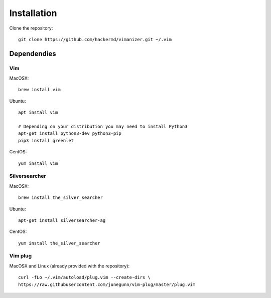 ************
Installation
************

Clone the repository::

    git clone https://github.com/hackermd/vimanizer.git ~/.vim
    

Dependendies
============

Vim
---

MacOSX::

    brew install vim

Ubuntu::

    apt install vim

    # Depending on your distribution you may need to install Python3
    apt-get install python3-dev python3-pip
    pip3 install greenlet
    
CentOS::

    yum install vim
    
Silversearcher
--------------

MacOSX::

    brew install the_silver_searcher

Ubuntu::

    apt-get install silversearcher-ag
    
CentOS::

    yum install the_silver_searcher


Vim plug
--------

MacOSX and Linux (already provided with the repository)::

    curl -fLo ~/.vim/autoload/plug.vim --create-dirs \
    https://raw.githubusercontent.com/junegunn/vim-plug/master/plug.vim
